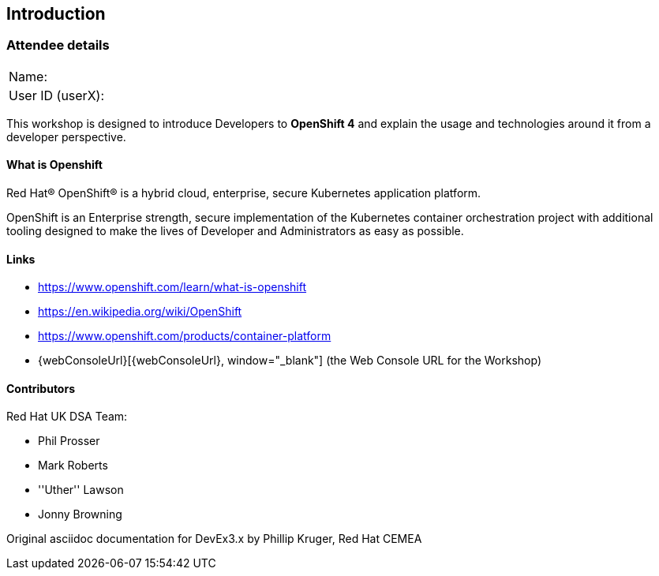 [[intro]]

== Introduction

=== Attendee details

[cols="<.>a,<.>a"]
|===
|Name:
|


|User ID (userX):
|


|===

This workshop is designed to introduce Developers to *OpenShift 4* and explain the usage and technologies around it from a developer perspective.

==== What is Openshift

Red Hat® OpenShift® is a hybrid cloud, enterprise, secure Kubernetes application platform.

OpenShift is an Enterprise strength, secure implementation of the Kubernetes container orchestration project with additional tooling designed to make the lives of Developer and Administrators as easy as possible.

==== Links

* https://www.openshift.com/learn/what-is-openshift[https://www.openshift.com/learn/what-is-openshift, window="_blank"]
* https://en.wikipedia.org/wiki/OpenShift[https://en.wikipedia.org/wiki/OpenShift, window="_blank"]
* https://www.openshift.com/products/container-platform[https://www.openshift.com/products/container-platform, window="_blank"]
* {webConsoleUrl}[{webConsoleUrl}, window="_blank"] (the Web Console URL for the Workshop)

==== Contributors
Red Hat UK DSA Team:

* Phil Prosser
* Mark Roberts
* ''Uther'' Lawson
* Jonny Browning

Original asciidoc documentation for DevEx3.x by Phillip Kruger, Red Hat CEMEA

